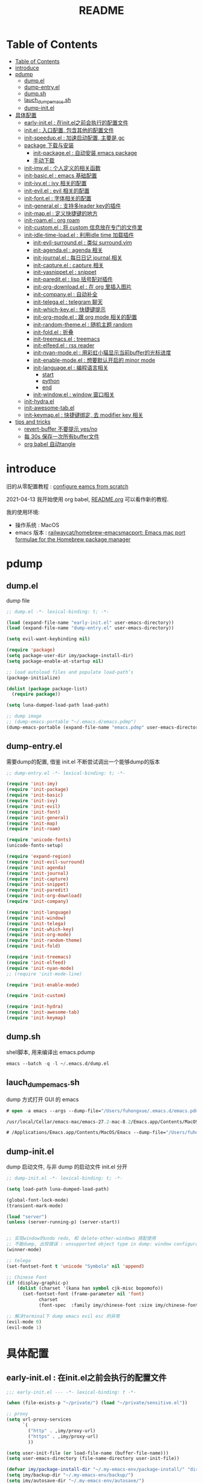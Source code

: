 #+title: README

* Table of Contents
:PROPERTIES:
:TOC:      :include all :depth 5
:END:
:CONTENTS:
- [[#table-of-contents][Table of Contents]]
- [[#introduce][introduce]]
- [[#pdump][pdump]]
  - [[#dumpel][dump.el]]
  - [[#dump-entryel][dump-entry.el]]
  - [[#dumpsh][dump.sh]]
  - [[#lauch_dump_emacssh][lauch_dump_emacs.sh]]
  - [[#dump-initel][dump-init.el]]
- [[#具体配置][具体配置]]
  - [[#early-initel--在initel之前会执行的配置文件][early-init.el : 在init.el之前会执行的配置文件]]
  - [[#initel--入口配置-包含其他的配置文件][init.el : 入口配置, 包含其他的配置文件]]
  - [[#init-speedupel--加速启动配置-主要是-gc][init-speedup.el : 加速启动配置, 主要是 gc]]
  - [[#package-下载与安装][package 下载与安装]]
    - [[#init-packageel--自动安装-emacs-package][init-package.el : 自动安装 emacs package]]
    - [[#手动下载][手动下载]]
  - [[#init-imyel--个人定义的相关函数][init-imy.el : 个人定义的相关函数]]
  - [[#init-basicel--emacs-基础配置][init-basic.el : emacs 基础配置]]
  - [[#init-ivyel--ivy-相关的配置][init-ivy.el : ivy 相关的配置]]
  - [[#init-evilel--evil-相关的配置][init-evil.el : evil 相关的配置]]
  - [[#init-fontel--字体相关的配置][init-font.el : 字体相关的配置]]
  - [[#init-generalel--支持多leader-key的插件][init-general.el : 支持多leader key的插件]]
  - [[#init-mapel--定义快捷键的地方][init-map.el : 定义快捷键的地方]]
  - [[#init-roamel--org-roam][init-roam.el : org roam]]
  - [[#init-customel--将-custom-信息放在专门的文件里][init-custom.el : 将 custom 信息放在专门的文件里]]
  - [[#init-idle-time-loadel--利用idle-time-加载插件][init-idle-time-load.el : 利用idle time 加载插件]]
    - [[#init-evil-surroundel--类似-surroundvim][init-evil-surround.el : 类似 surround.vim]]
    - [[#init-agendael--agenda-相关][init-agenda.el : agenda 相关]]
    - [[#init-journalel--每日日记-journal-相关][init-journal.el : 每日日记 journal 相关]]
    - [[#init-captureel--capture-相关][init-capture.el : capture 相关]]
    - [[#init-yasnippetel--snippet][init-yasnippet.el : snippet]]
    - [[#init-pareditel--lisp-括号配对插件][init-paredit.el : lisp 括号配对插件]]
    - [[#init-org-downloadel--在-org-里插入图片][init-org-download.el : 在 org 里插入图片]]
    - [[#init-companyel--自动补全][init-company.el : 自动补全]]
    - [[#init-telegael--telegram-聊天][init-telega.el : telegram 聊天]]
    - [[#init-which-keyel--快捷键提示][init-which-key.el : 快捷键提示]]
    - [[#init-org-modeel--跟-org-mode-相关的配置][init-org-mode.el : 跟 org mode 相关的配置]]
    - [[#init-random-themeel--随机主题-random][init-random-theme.el : 随机主题 random]]
    - [[#init-foldel--折叠][init-fold.el : 折叠]]
    - [[#init-treemacsel--treemacs][init-treemacs.el : treemacs]]
    - [[#init-elfeedel--rss-reader][init-elfeed.el : rss reader]]
    - [[#init-nyan-modeel--用彩虹小猫显示当前buffer的光标进度][init-nyan-mode.el : 用彩虹小猫显示当前buffer的光标进度]]
    - [[#init-enable-modeel--想要默认开启的-minor-mode][init-enable-mode.el : 想要默认开启的 minor mode]]
    - [[#init-languageel--编程语言相关][init-language.el : 编程语言相关]]
      - [[#start][start]]
      - [[#python][python]]
      - [[#end][end]]
    - [[#init-windowel--window-窗口相关][init-window.el : window 窗口相关]]
  - [[#init-hydrael][init-hydra.el]]
  - [[#init-awesome-tabel][init-awesome-tab.el]]
  - [[#init-keymapel--快捷键绑定-去-modifier-key-相关][init-keymap.el : 快捷键绑定, 去 modifier key 相关]]
- [[#tips-and-tricks][tips and tricks]]
  - [[#revert-buffer-不要提示-yesno][revert-buffer 不要提示 yes/no]]
  - [[#每-30s-保存一次所有buffer文件][每 30s 保存一次所有buffer文件]]
  - [[#org-babel-自动tangle][org babel 自动tangle]]
:END:
* introduce
旧的从零配置教程 :  [[file:configure-emacs-from-scratch.org][configure eamcs from scratch]]

2021-04-13 我开始使用 org babel, [[file:README.org][README.org]] 可以看作新的教程.

我的使用环境:
- 操作系统 : MacOS
- emacs 版本 : [[https://github.com/railwaycat/homebrew-emacsmacport][railwaycat/homebrew-emacsmacport: Emacs mac port formulae for the Homebrew package manager]] 

* pdump
** dump.el
dump file

#+begin_src emacs-lisp :tangle ./dump.el
;; dump.el -*- lexical-binding: t; -*-

(load (expand-file-name "early-init.el" user-emacs-directory))
(load (expand-file-name "dump-entry.el" user-emacs-directory))

(setq evil-want-keybinding nil) 

(require 'package)
(setq package-user-dir imy/package-install-dir)
(setq package-enable-at-startup nil)

;; load autoload files and populate load-path’s
(package-initialize)

(dolist (package package-list)
  (require package))

(setq luna-dumped-load-path load-path)

;; dump image
;; (dump-emacs-portable "~/.emacs.d/emacs.pdmp")
(dump-emacs-portable (expand-file-name "emacs.pdmp" user-emacs-directory))
#+end_src
** dump-entry.el

需要dump的配置, 借鉴 init.el 不断尝试调出一个能够dump的版本

#+begin_src emacs-lisp :tangle ./dump-entry.el
;; dump-entry.el -*- lexical-binding: t; -*-

(require 'init-imy)
(require 'init-package)
(require 'init-basic)
(require 'init-ivy)
(require 'init-evil)
(require 'init-font)
(require 'init-general) 
(require 'init-map)
(require 'init-roam)

(require 'unicode-fonts)
(unicode-fonts-setup)

(require 'expand-region)
(require 'init-evil-surround)
(require 'init-agenda)
(require 'init-journal)			      
(require 'init-capture)
(require 'init-snippet)
(require 'init-paredit)
(require 'init-org-download)
(require 'init-company)

(require 'init-language)
(require 'init-window)
(require 'init-telega)
(require 'init-which-key)
(require 'init-org-mode)
(require 'init-random-theme)
(require 'init-fold)

(require 'init-treemacs)
(require 'init-elfeed)
(require 'init-nyan-mode)
;; (require 'init-mode-line)

(require 'init-enable-mode)

(require 'init-custom)

(require 'init-hydra)
(require 'init-awesome-tab)
(require 'init-keymap)
#+end_src
** dump.sh

shell脚本, 用来编译出 emacs.pdump

#+begin_src emacs-lisp :tangle ./dump.sh
emacs --batch -q -l ~/.emacs.d/dump.el 
#+end_src

** lauch_dump_emacs.sh

dump 方式打开 GUI 的 emacs

#+begin_src emacs-lisp :tangle ./lauch_dump_emacs.sh
# open -a emacs --args --dump-file="/Users/fuhongxue/.emacs.d/emacs.pdmp" -l "~/.emacs.d/dump-init.el"

/usr/local/Cellar/emacs-mac/emacs-27.2-mac-8.2/Emacs.app/Contents/MacOS/Emacs --dump-file="/Users/fuhongxue/.emacs.d/emacs.pdmp" -l "~/.emacs.d/dump-init.el"

# /Applications/Emacs.app/Contents/MacOS/Emacs --dump-file="/Users/fuhongxue/.emacs.d/emacs-mac.pdmp" -l "~/.emacs.d/dump-init.el"
#+end_src

** dump-init.el

dump 启动文件, 与非 dump 的启动文件 init.el 分开

#+begin_src emacs-lisp :tangle ./dump-init.el
;; dump-init.el -*- lexical-binding: t; -*-

(setq load-path luna-dumped-load-path)

(global-font-lock-mode)
(transient-mark-mode)

(load "server")
(unless (server-running-p) (server-start))


;; 实现window的undo redo, 和 delete-other-windows 搭配使用
;; 不能dump, 出现错误 : unsupported object type in dump: window configuration
(winner-mode)

;; telega 
(set-fontset-font t 'unicode "Symbola" nil 'append)

;; Chinese Font
(if (display-graphic-p)
    (dolist (charset '(kana han symbol cjk-misc bopomofo))
      (set-fontset-font (frame-parameter nil 'font)
			charset
			(font-spec  :family imy/chinese-font :size imy/chinese-font-size))))

;; 解决terminal下 dump emacs evil esc 的异常 
(evil-mode 0)
(evil-mode 1)
#+end_src

* 具体配置
** early-init.el : 在init.el之前会执行的配置文件

#+begin_src emacs-lisp :tangle ./early-init.el
;;; early-init.el --- -*- lexical-binding: t -*-

(when (file-exists-p "~/private/") (load "~/private/sensitive.el")) 

;; proxy
(setq url-proxy-services
      `(
        ("http" . ,imy/proxy-url)
        ("https" . ,imy/proxy-url)
        ))

(setq user-init-file (or load-file-name (buffer-file-name)))
(setq user-emacs-directory (file-name-directory user-init-file))

(defvar imy/package-install-dir "~/.my-emacs-env/package-install/" "directory for package install")
(setq imy/backup-dir "~/.my-emacs-env/backup/")
(setq imy/autosave-dir "~/.my-emacs-env/autosave/")
(setq imy/package-manual-dir "~/.my-emacs-env/package-manual/")

(setq imy/lisp-dir (expand-file-name "lisp/" user-emacs-directory))
(add-to-list 'load-path imy/lisp-dir)

;; (setq package-enable-at-startup nil)

(setq site-run-file nil)

;;(menu-bar-mode -1)
(unless (and (display-graphic-p) (eq system-type 'darwin))
  (push '(menu-bar-lines . 0) default-frame-alist))
(push '(tool-bar-lines . 0) default-frame-alist)
(push '(vertical-scroll-bars) default-frame-alist)

(require 'init-speedup)

;; 去掉一些提示
(setq load-prefer-newer t)
(setq byte-compile-warnings '(cl-functions))


(provide 'early-init)
#+end_src

** init.el : 入口配置, 包含其他的配置文件
#+begin_src emacs-lisp :tangle ./init.el
;; init.el -*- lexical-binding: t; -*-

(require 'init-package)
(require 'init-imy)
(require 'init-basic)
(require 'init-ivy)
(require 'init-evil)
(require 'init-font)
(require 'init-general) 
(require 'init-map)
(require 'init-roam)
(require 'init-idle-time-load)
(require 'init-custom)

(require 'init-hydra)
(require 'init-awesome-tab)
(require 'init-keymap)

;; (setq garbage-collection-messages t)
;; (setq gcmh-verbose t)

#+end_src
** init-speedup.el : 加速启动配置, 主要是 gc

#+begin_src emacs-lisp :tangle ./lisp/init-speedup.el
;; init-speedup.el -*- lexical-binding: t; -*-


(defvar better-gc-cons-threshold (* 16 1024 1024) ; 16mb
  "The default value to use for `gc-cons-threshold'.
If you experience freezing, decrease this. If you experience stuttering, increase this.")

(setq gc-cons-threshold most-positive-fixnum
      gc-cons-percentage 0.6)

(defvar startup/file-name-handler-alist file-name-handler-alist)
(setq file-name-handler-alist nil)

(defun startup/revert-file-name-handler-alist ()
  (setq file-name-handler-alist startup/file-name-handler-alist))

(defun startup/reset-gc ()
  (setq gc-cons-threshold better-gc-cons-threshold
	gc-cons-percentage 0.1))

(add-hook 'emacs-startup-hook 'startup/revert-file-name-handler-alist)
(add-hook 'emacs-startup-hook 'startup/reset-gc)

(defun gc-minibuffer-setup-hook ()
  (setq gc-cons-threshold (* better-gc-cons-threshold 2)))

(defun gc-minibuffer-exit-hook ()
  (garbage-collect)
  (setq gc-cons-threshold better-gc-cons-threshold))

(add-hook 'minibuffer-setup-hook #'gc-minibuffer-setup-hook)
(add-hook 'minibuffer-exit-hook #'gc-minibuffer-exit-hook)

(add-hook 'emacs-startup-hook
          (lambda ()
            (if (boundp 'after-focus-change-function)
                (add-function :after after-focus-change-function
                              (lambda ()
                                (unless (frame-focus-state)
                                  (garbage-collect))))
(add-hook 'after-focus-change-function 'garbage-collect))))



(add-hook 'emacs-startup-hook
          (lambda ()
            (message "Emacs ready in %s with %d garbage collections."
                     (format "%.2f seconds"
                             (float-time
                              (time-subtract after-init-time before-init-time)))
                     gcs-done)))


(provide 'init-speedup)

#+end_src
** package 下载与安装

我没有使用其他包管理工具, 只使用 内置的 package 包, 如果从 package archives 的仓库源上下载不到, 我会通过手动下载(通常在 Github 上).

*** init-package.el : 自动安装 emacs package 

#+begin_src emacs-lisp :tangle ./lisp/init-package.el
;; init-package.el -*- lexical-binding: t; -*-

(require 'package)
(setq package-user-dir imy/package-install-dir)
(setq package-enable-at-startup nil)
(setq package-archives '(("gnu" . "http://elpa.emacs-china.org/gnu/")
			 ("melpa" . "https://melpa.org/packages/")
			 ("melpa-stable" . "https://stable.melpa.org/packages/")
			 ("elpy" .  "http://jorgenschaefer.github.io/packages/")))

(package-initialize)

(setq package-list '(
		     command-log-mode  company writeroom-mode general visual-fill-column rainbow-identifiers yasnippet undo-fu org-bullets evil-nerd-commenter evil evil-collection magit projectile ivy org-roam org-roam-server grab-mac-link link-hint ripgrep counsel-projectile ivy-rich winum amx org-download rainbow-delimiters paredit which-key gcmh org-make-toc lsp-mode evil-surround ace-pinyin pinyinlib typescript-mode lsp-ui expand-region mood-line minions posframe rime org-journal unicode-fonts treemacs treemacs-evil treemacs-projectile ox-hugo elfeed elfeed-org org-super-agenda god-mode evil-god-state key-chord  windresize keycast

				       ;; kaolin-themes
				       doom-themes
				      
;; afternoon-theme  ample-theme leuven-theme plan9-theme twilight-bright-theme moe-theme flatui-theme  flucui-themes espresso-theme soft-stone-theme minimal-theme  darktooth-theme apropospriate-theme tao-theme   hc-zenburn-theme jazz-theme naquadah-theme  darkburn-theme  soothe-theme clues-theme  spacegray-theme planet-theme  seti-theme badwolf-theme darkmine-theme     gruber-darker-theme subatomic-theme  nimbus-theme  green-is-the-new-black-theme organic-green-theme green-phosphor-theme 
				      
				      ))

(unless package-archive-contents
  (package-refresh-contents))

(dolist (package package-list)
  (unless (package-installed-p package)
    (package-install package)))

(provide 'init-package)

#+end_src

*** 手动下载

手动下载安装的一般步骤(以 nyan-mode 为例子):
1. 从 github 下载相关插件源码
2. 在 emacs 通过 load-path 倒入相关路径, 然后使用 package
   
    #+begin_src elisp
    (add-to-list 'load-path (concat imy/package-manual-dir "nyan-mode"))
    (require 'nyan-mode)
    #+end_src

** init-imy.el : 个人定义的相关函数

#+begin_src emacs-lisp :tangle ./lisp/init-imy.el
;; init-imy.el -*- lexical-binding: t; -*-

;; 快速打开配置文件
(defun open-init-file() (interactive) (find-file (concat user-emacs-directory "init.el")))
;; (defun open-init-map-file() (interactive) (find-file (concat imy/lisp-dir  "init-no-dump.el")))
(global-set-key (kbd "<f5>") 'open-init-file)


(defun create-scratch-buffer nil
  "create a new scratch buffer to work in. (could be *scratch* - *scratchX*)"
  (interactive)
  (let ((n 0)
	bufname)
    (while (progn
	     (setq bufname (concat "*scratch"
				   (if (= n 0) "" (int-to-string n))
				   "*"))
	     (setq n (1+ n))
	     (get-buffer bufname)))
    (switch-to-buffer (get-buffer-create bufname))
    (if (= n 1) (lisp-interaction-mode)) ; 1, because n was incremented
    ))

(defun imy/reveal-in-finder ()
  (interactive)
  (shell-command (concat "open -R " buffer-file-name)))

(defun imy/create-1/3-scratch-buffer nil
  "Opens up a new shell in the directory associated with the
current buffer's file. The eshell is renamed to match that
directory to make multiple eshell windows easier."
  (interactive)
  (let* ((parent (if (buffer-file-name)
                     (file-name-directory (buffer-file-name))
                   default-directory))
         (height (/ (window-total-height) 3))
         (name   (car (last (split-string parent "/" t)))))
    (split-window-vertically (- height))
    (other-window 1)
    (create-scratch-buffer))
)


(defun imy/open-vterm nil
  "Opens up a new shell in the directory associated with the
current buffer's file. The eshell is renamed to match that
directory to make multiple eshell windows easier."
  (interactive)
  (let* ((parent (if (buffer-file-name)
                     (file-name-directory (buffer-file-name))
                   default-directory))
         (height (/ (window-total-height) 2))
         (name   (car (last (split-string parent "/" t)))))
    (split-window-vertically (- height))
    (other-window 1)
    (vterm))
)

(defun imy/eshell-here ()
  "Opens up a new shell in the directory associated with the
current buffer's file. The eshell is renamed to match that
directory to make multiple eshell windows easier."
  (interactive)
  (let* ((parent (if (buffer-file-name)
                     (file-name-directory (buffer-file-name))
                   default-directory))
         (height (/ (window-total-height) 3))
         (name   (car (last (split-string parent "/" t)))))
    (split-window-vertically (- height))
    (other-window 1)
    (eshell "new")
    (rename-buffer (concat "*eshell: " name "*"))

    ;;(insert (concat "ls"))
    (eshell-send-input)))

(defun imy/eshell-close ()
  "Closes the winexitdow created by the function 'eshell-here'"
  (interactive)
  (evil-insert nil nil nil)
  (insert "exit")
  (eshell-send-input)
  (delete-window))

(defun imy/open-iTerm ()
  "Opens up a new shell in the directory associated with the
current buffer's file. The eshell is renamed to match that
directory to make multiple eshell windows easier."
  (interactive)
  (shell-command "open -a iTerm .")
)


(defun imy/make-frame-by-emacsclient ()
  "make frame by emacsclient -c"
  (interactive)
  (start-process-shell-command "make-frame" nil "emacsclient -c")
)

(defun imy/kill-other-buffers ()
    "Kill all other buffers."
    (interactive)
    (mapc 'kill-buffer 
          (delq (current-buffer) 
                (cl-remove-if-not 'buffer-file-name (buffer-list)))))

(defun imy/kill-all-buffers ()
  (interactive)
  (mapc 'kill-buffer (buffer-list)))


(defun imy/org-delete-link ()
    "Replace an org link by its description or if empty its address"
  (interactive)
  (if (org-in-regexp org-link-bracket-re 1)
      (save-excursion
        (let ((remove (list (match-beginning 0) (match-end 0)))
              (description
               (if (match-end 2) 
                   (org-match-string-no-properties 2)
                 (org-match-string-no-properties 1))))
          (apply 'delete-region remove)
          (insert description)))))


(defun imy/org-show-current-heading-tidily ()

  (interactive)
  "Show next entry, keeping other entries closed."
  (if (save-excursion (end-of-line) (outline-invisible-p))
      (progn (org-show-entry) (show-children))
    (outline-back-to-heading)
    (unless (and (bolp) (org-on-heading-p))
      (org-up-heading-safe)
      (hide-subtree)
      (error "Boundary reached"))
    (org-overview)
    (org-reveal t)
    (org-show-entry)
    (show-children)))

(defun imy/org-show-next-heading-tidily ()
  (interactive)
  "Show next entry, keeping other entries closed."
  (if (save-excursion (end-of-line) (outline-invisible-p))
      (progn (org-show-entry) (show-children))
    (outline-next-heading)
    (unless (and (bolp) (org-on-heading-p))
      (org-up-heading-safe)
      (hide-subtree)
      (error "Boundary reached"))
    (org-overview)
    (org-reveal t)
    (org-show-entry)
    (recenter-top-bottom)
    (show-children)
    (recenter-top-bottom)))

(defun imy/org-show-previous-heading-tidily ()
  "Show previous entry, keeping other entries closed."
  (interactive)
  (let ((pos (point)))
    (outline-previous-heading)
    (unless (and (< (point) pos) (bolp) (org-on-heading-p))
      (goto-char pos)
      (hide-subtree)
      (error "Boundary reached"))
    (org-overview)
    (org-reveal t)
    (org-show-entry)
    (recenter-top-bottom)
    (show-children)
    (recenter-top-bottom)))


(defun imy/org-foldup ()
  "Hide the entire subtree from root headline at point."
  (interactive)
  (while (ignore-errors (outline-up-heading 1)))
  (org-flag-subtree t))

(defun imy/org-shifttab (&optional arg)
  (interactive "P")
  (if (or (null (org-current-level))     ; point is before 1st heading, or
          (and (= 1 (org-current-level)) ; at level-1 heading, or
               (org-at-heading-p))
          (org-at-table-p))              ; in a table (to preserve cell movement)
      ; perform org-shifttab at root level elements and inside tables
      (org-shifttab arg)
      ; try to fold up elsewhere 
      (imy/org-foldup)))


(defun imy/delete-this-file (buffername)
  "Delete the file visited by the buffer named BUFFERNAME."
  (interactive "b")
  (let* ((buffer (get-buffer buffername))
         (filename (buffer-file-name buffer)))
    (when filename
      (delete-file filename)
      (kill-buffer-ask buffer))))

;; evil < > 
(defun imy/evil-shift-right ()
  (interactive)
  (evil-shift-right evil-visual-beginning evil-visual-end)
  (evil-normal-state)
  (evil-visual-restore))

(defun imy/evil-shift-left ()
  (interactive)
  (evil-shift-left evil-visual-beginning evil-visual-end)
  (evil-normal-state)
  (evil-visual-restore))


(defun imy/avy-goto-char-near-point (char)
  "Jump to the currently visible CHAR in the few lines near point."
  (interactive (list (read-char "char: " t)))
  (let ((avy-all-windows nil) (p1 nil) (p2 nil) (initial-point (point)) (n 2))
    (avy-with avy-goto-char
      (avy--process
       (save-excursion
     (save-restriction
       (forward-line (- n))
       (setq p1 (point))
       (goto-char initial-point)
       (forward-line (+ n 1) )
       (setq p2 (point))
       (narrow-to-region p1 p2)
       (avy--regex-candidates (regexp-quote (string char)))))
     (avy--style-fn avy-style)))))


(defun imy/single-lines-only ()
  "replace multiple blank lines with a single one"
  (interactive)
  (goto-char (point-min))
  (while (re-search-forward "\\(^\\s-*$\\)\n" nil t)
    (replace-match "\n")
    (forward-char 1)))

(defun imy/remove-newlines-in-region ()
  "Removes all newlines in the region."
  (interactive)
  (save-restriction
    (narrow-to-region (point) (mark))
    (goto-char (point-min))
    (while (search-forward "\n" nil t) (replace-match "" nil t))))


(defun imy/find-emacs-lisp-find ()
  "find emacs lisp config"
  (interactive)
  (counsel-find-file nil "~/.emacs.d/lisp/") 
  )


(defun imy/find-agenda-find ()
  "find emacs lisp config"
  (interactive)
  (counsel-find-file nil "~/pkm-roam/agenda/") 
  )


(defun imy/iterm-my-emacs-env ()
  "find emacs lisp config"
  (interactive)
  (shell-command "open -a iTerm  ~/.my-emacs-env" ))

(defun imy/prelude-copy-file-name-to-clipboard ()
  "Copy the current buffer file name to the clipboard."
  (interactive)
  (let ((filename (if (equal major-mode 'dired-mode)
                      default-directory
                    (buffer-file-name))))
    (when filename
      (kill-new filename)
      (message "Copied buffer file name '%s' to the clipboard." filename))))


(defun imy/dump-emacs ()
  "dump emacs in dump-emacs-buffer"
  (interactive)
  (start-process-shell-command "dump-emacs" "dump-emacs-buffer" "sh ~/.emacs.d/dump.sh")
)

(defun imy/ivy-dired-recent-dirs ()
  "Present a list of recently used directories and open the selected one in dired"
  (interactive)
  (let ((recent-dirs
         (delete-dups
          (mapcar (lambda (file)
                    (if (file-directory-p file) file (file-name-directory file)))
                  recentf-list))))

    (let ((dir (ivy-read "Directory: "
                         recent-dirs
                         :re-builder #'ivy--regex
                         :sort nil
                         :initial-input nil)))
      (dired dir))))


(provide 'init-imy)

#+end_src
** init-basic.el : emacs 基础配置

#+begin_src emacs-lisp :tangle ./lisp/init-basic.el
;; init-basic.el -*- lexical-binding: t; -*-

(require 'init-dired)

;; 备份文件
(setq
     backup-by-copying t ; 自动备份
   ;;   backup-directory-alist
   ;;   '(("." . backup-directory)) ; 自动备份在目录"~/.em_backup"下
     delete-old-versions t ; 自动删除旧的备份文件
     kept-new-versions 3 ; 保留最近的3个备份文件
     kept-old-versions 1 ; 保留最早的1个备份文件
     version-control t) ; 多次备份

(if (not (file-exists-p imy/backup-dir))
    (make-directory imy/backup-dir t))

(setq backup-directory-alist
      `(("." . ,imy/backup-dir)))


(if (not (file-exists-p imy/autosave-dir))
    (make-directory imy/autosave-dir t))


(setq auto-save-file-name-transforms
          `((".*" ,imy/autosave-dir t)))


;; (global-linum-mode 1)
(add-hook 'emacs-lisp-mode-hook 'show-paren-mode)
(delete-selection-mode 1)
(global-hl-line-mode 1)
(tool-bar-mode 0)
(menu-bar-mode 0)
(scroll-bar-mode 0)
(toggle-truncate-lines nil)
(display-time-mode 1)
(setq ring-bell-function 'ignore)

(setq display-time-24hr-format t)
 ;; (setq display-time-day-and-date t)
;; (setq display-time-format "%I:%M:%S")
(setq display-time-format "%I:%M")
(setq display-time-default-load-average nil)

(setq inhibit-startup-message t)
;; (setq initial-frame-alist (quote ((fullscreen . maximized))))
;; (setq default-frame-alist (quote ((fullscreen . maximized))))

(setq initial-frame-alist '(
			    (top . 0) (left . 0) (width . 160) (height . 40)
			    (tool-bar-lines . 0) 
			    (vertical-scroll-bars . nil)
			    (horizontal-scroll-bars . nil)
			    (internal-border-width . 0)
			    ))

(setq default-frame-alist '(
			    (top . 0) (left . 0) (width . 160) (height . 40)
                            (tool-bar-lines . 0) 
			    (vertical-scroll-bars . nil)
			    (horizontal-scroll-bars . nil)
			    (internal-border-width . 0)
			    )
      )



(setq org-link-frame-setup '((file . find-file))) ;; 同一个窗口下打开org文件, 默认是在另一个窗口打

;; yes-or-no
(defun yes-or-no-p->-y-or-n-p (orig-fun &rest r)
  (cl-letf (((symbol-function 'yes-or-no-p) #'y-or-n-p))
    (apply orig-fun r)))

(advice-add 'kill-buffer :around #'yes-or-no-p->-y-or-n-p)

(setq use-short-answers t)
(define-key y-or-n-p-map [return] 'act)

(add-hook 'org-mode-hook 'org-indent-mode)
(setq org-return-follows-link t)

(setq writeroom-width 100)

(setq org-preview-latex-image-directory "~/.my-emacs-env/ltximg/")
(setq org-preview-latex-default-process 'dvisvgm)

;; early-init Compatibility with Emacs 26
(cond ((version< emacs-version "26.1")
       (warn "M-EMACS requires Emacs 26.1 and above!"))
      ((let* ((early-init-f (expand-file-name "early-init.el" user-emacs-directory))
              (early-init-do-not-edit-d (expand-file-name "early-init-do-not-edit/" user-emacs-directory))
              (early-init-do-not-edit-f (expand-file-name "early-init.el" early-init-do-not-edit-d)))
         (and (version< emacs-version "27")
              (or (not (file-exists-p early-init-do-not-edit-f))
                  (file-newer-than-file-p early-init-f early-init-do-not-edit-f)))
         (make-directory early-init-do-not-edit-d t)
         (copy-file early-init-f early-init-do-not-edit-f t t t t)
         (add-to-list 'load-path early-init-do-not-edit-d)
         (require 'early-init))))



(provide 'init-basic)

#+end_src
** init-ivy.el : ivy 相关的配置

#+begin_src emacs-lisp :tangle ./lisp/init-ivy.el
;; init-ivy.el -*- lexical-binding: t; -*-

(ivy-mode 1)
;;(setq ivy-use-virtual-buffers t) ;; 是否要将 bookmark 和 recentf 加入 ivy-swich-buffer.
(setq enable-recursive-minibuffers t)

;; delete M-x ^
;;(setq ivy-initial-inputs-alist nil)
(with-eval-after-load 'counsel
  (setq ivy-initial-inputs-alist nil))

;; (define-key ivy-minibuffer-map [escape] 'minibuffer-keyboard-quit)
;;(define-key ivy-minibuffer-map (kbd "<ESC>") 'minibuffer-keyboard-quit)
;;(define-key swiper-map (kbd "<ESC>") 'minibuffer-keyboard-quit)

;; 使用rg 替代 grep, 使用counsel-grep-or-swiper的时候
(setq counsel-grep-base-command
 "rg -i -M 120 --no-heading --line-number --color never '%s' %s")

 ;; ivy
(setq ivy-re-builders-alist
 '((counsel-rg . ivy--regex-plus)
  (swiper . ivy--regex-plus)
  (swiper-isearch . ivy--regex-plus)
  (t . ivy--regex-ignore-order))) ;; 忽略单词顺序

(setq counsel-find-file-ignore-regexp
        (concat
         ;; filename begins with #
         "\\(?:\\`[#.]\\)"
         ;; filename ends with # or ~
         "\\|\\(?:\\`.+?[#~]\\'\\)"
         "\\|\\.elc\\'"
         "\\|\\.pyc\\'"
         "\\|\\.meta\\'"
         ))


(custom-set-faces
 '(ivy-current-match
   ((((class color) (background light))
     :background "red" :foreground "white")
    (((class color) (background dark))
     :background "blue" :foreground "black"))))

;; 创建文件到时候能向上选择
(setq ivy-use-selectable-prompt t)



(provide 'init-ivy)

#+end_src
** init-evil.el : evil 相关的配置

#+begin_src emacs-lisp :tangle ./lisp/init-evil.el
;;; init-evil.el -*- lexical-binding: t; -*-

(setq evil-want-integration t) ;; This is optional since it's already set to t by default.
(setq evil-want-keybinding nil)

(require 'evil)
(evil-mode 1)


(when (require 'evil-collection nil t)
   (evil-collection-init))

;; (require 'evil-collection)
;; (evil-collection-init)


(require 'magit)
(evil-collection-magit-setup)

(setq-default evil-kill-on-visual-paste nil)

(provide 'init-evil)
#+end_src
** init-font.el : 字体相关的配置

#+begin_src emacs-lisp :tangle ./lisp/init-font.el

;; init-font.el -*- lexical-binding: t; -*-

;; midnight blue | dim gray | sea green | cornflower blue | gold
;; (set-face-background 'hl-line "cornflower blue")

;; (set-face-attribute 'region nil
;;                     :box '(:line-width -1 
;;                            ;; :color "gtk_selection_bg_color"
;;                            :color "gray14"
;;                            :style nil))


(setq imy/english-font "Fira Code")
(setq imy/chinese-font "PingFang SC")
;; (setq imy/english-font "Sarasa Mono SC Nerd")
;; (setq imy/chinese-font "Sarasa Mono SC Nerd")
(setq imy/english-font-height (* 15 10))
(setq imy/chinese-font-size 15)


;; Setting English Font  - Fira Code | Inconsolata | Monoid  + Unifont | Sarasa Mono SC Nerd |  PinFang SC | Source Code Pro | Monaco | menlo
(set-face-attribute 'default nil :height imy/english-font-height :weight 'regular :family imy/english-font)

;; Chinese Font 配制中文字体 PingFang SC | Songti SC
(if (display-graphic-p)
    (dolist (charset '(kana han symbol cjk-misc bopomofo))
      (set-fontset-font (frame-parameter nil 'font)
			charset
			(font-spec  :family imy/chinese-font :size imy/chinese-font-size))))

(provide 'init-font)
#+end_src
** init-general.el : 支持多leader key的插件

将插件包含进来, 真正定义快捷键文件上 init-map.el

#+begin_src emacs-lisp :tangle ./lisp/init-general.el

;;; init-general.el  -*- lexical-binding: t; -*-

(require 'general)

(provide 'init-general)
#+end_src
** init-map.el : 定义快捷键的地方

#+begin_src emacs-lisp :tangle ./lisp/init-map.el

;; init-map.el -*- lexical-binding: t; -*-

(with-eval-after-load 'evil-maps
  (define-key evil-motion-state-map (kbd "RET") nil)
  (define-key evil-normal-state-map (kbd "RET") nil)
  (define-key evil-motion-state-map  (kbd "C-v") nil) ;; evil-visual-block
  (define-key evil-motion-state-map  (kbd "SPC") nil) ;; evil-visual-block
  (define-key evil-motion-state-map  (kbd ";") nil)   ;;'evil-repeat-find-char)
  (define-key evil-motion-state-map  (kbd "C-e") nil)
  (define-key evil-motion-state-map  (kbd "TAB") nil)
  (define-key evil-normal-state-map  (kbd "s") nil)   ;; evil-substitute
  )

(define-key global-map  (kbd "s-?") 'writeroom-toggle-mode-line)   

(evil-define-key 'treemacs treemacs-mode-map (kbd "SPC")  nil)
(evil-define-key 'visual global-map (kbd ">") 'imy/evil-shift-right)
(evil-define-key 'visual global-map (kbd "<") 'imy/evil-shift-left)

(general-define-key "C-; C-d" 'ivy-immediate-done)

(general-create-definer spc-leader-def :prefix "SPC")
(general-create-definer roam-leader-def :prefix ";")
(general-create-definer s-leader-def :prefix "s")
(general-create-definer g-leader-def :prefix "g")
(spc-leader-def 'normal 'override "SPC" 'counsel-M-x)
(spc-leader-def 'normal 'override "`" 'repeat)
(general-define-key "M-x" 'counsel-M-x)
(general-define-key "s-f" 'swiper-isearch)


(with-eval-after-load 'counsel
  (define-key counsel-find-file-map  (kbd "TAB") #'ivy-alt-done))

(general-define-key "C-x C-f" 'counsel-find-file) 

(spc-leader-def 'normal 'override "." 'counsel-find-file)
(spc-leader-def 'normal 'override "'" 'ivy-resume)
(spc-leader-def  'normal ";" 'evil-repeat-find-char) 

;; general
(general-def 'insert  "C-v" 'org-yank) 
(general-def  'normal "C-v" 'org-yank) 
(general-define-key "s-c" 'evil-yank)
(general-define-key "s-v" 'org-yank)
(general-define-key "s-w" 'kill-current-buffer)

;; yas
(general-def 'insert  "C-'" 'yas-expand) 
(general-def  'normal "C-'" 'yas-expand) 

;;telega
(general-define-key "C-M-s-)" 'telega) 

;; macos
 (setq mac-option-key-is-meta t
       x-select-enable-clipboard 't
       ;; mac-command-key-is-meta nil
       mac-command-modifier 'super
       mac-option-modifier 'meta)

;; help
 (spc-leader-def 'normal 'override "h t" 'counsel-load-theme)
 (spc-leader-def 'normal 'override "h v" 'counsel-describe-variable)
 (spc-leader-def 'normal 'override "h k" 'describe-key)
 (spc-leader-def 'normal 'override "h f" 'counsel-describe-function)
 
 ;; buffer

(spc-leader-def 'normal 'override "x" 'imy/create-1/3-scratch-buffer)
(spc-leader-def 'normal 'override "b b" 'counsel-switch-buffer)
(spc-leader-def 'normal 'override "b s" 'save-buffer)
(spc-leader-def 'normal 'override "b S" 'evil-write-all)
(spc-leader-def 'normal 'override "b k" 'kill-current-buffer)
(spc-leader-def 'normal 'override "b d" 'kill-current-buffer)
(spc-leader-def 'normal 'override "b p" 'previous-buffer)
(spc-leader-def 'normal 'override "b n" 'next-buffer)
(spc-leader-def 'normal 'override "b i" 'ibuffer)
 
 ;; window
 (spc-leader-def 'normal 'override "w w" 'other-window)
 (spc-leader-def 'normal 'override "w d" 'delete-window)
 (spc-leader-def 'normal 'override "w m" 'delete-other-windows)
 (spc-leader-def 'normal 'override "w D" 'delete-other-windows)
 (spc-leader-def 'normal 'override "w b" '(lambda () (interactive) (split-window-vertically) (other-window 1)))
 (spc-leader-def 'normal 'override "w r" '(lambda () (interactive) (split-window-horizontally) (other-window 1)))
 (spc-leader-def 'normal 'override "w <" 'scroll-left)
 (spc-leader-def 'normal 'override "w >" 'scroll-right)
 (spc-leader-def 'normal 'override "w }" 'enlarge-window-horizontally)
 (spc-leader-def 'normal 'override "w {" 'shrink-window-horizontally)
 (spc-leader-def 'normal 'override "w H" 'evil-window-move-far-left)
 (spc-leader-def 'normal 'override "w L" 'evil-window-move-far-right)
 (spc-leader-def 'normal 'override "w J" 'evil-window-move-very-bottom)
 (spc-leader-def 'normal 'override "w K" 'evil-window-move-very-top)
 (spc-leader-def 'normal 'override "w h" 'evil-window-left)
 (spc-leader-def 'normal 'override "w l" 'evil-window-right)
 (spc-leader-def 'normal 'override "w j" 'evil-window-down)
 (spc-leader-def 'normal 'override "w k" 'evil-window-up)
 (spc-leader-def 'normal 'override "w a" 'winner-undo)
 (spc-leader-def 'normal 'override "w f" 'winner-redo)

(spc-leader-def 'normal 'override "1" 'winum-select-window-1)
(spc-leader-def 'normal 'override "2" 'winum-select-window-2)
(spc-leader-def 'normal 'override "3" 'winum-select-window-3)
(spc-leader-def 'normal 'override "4" 'winum-select-window-4)
(spc-leader-def 'normal 'override "5" 'winum-select-window-5)
(spc-leader-def 'normal 'override "6" 'winum-select-window-6)
(spc-leader-def 'normal 'override "7" 'winum-select-window-7)
(spc-leader-def 'normal 'override "8" 'winum-select-window-8)

(general-define-key "M-x" 'counsel-M-x)
(general-define-key  "s-1" 'winum-select-window-1)
(general-define-key  "s-2" 'winum-select-window-2)
(general-define-key  "s-3" 'winum-select-window-3)
(general-define-key  "s-4" 'winum-select-window-4)
(general-define-key  "s-5" 'winum-select-window-5)

 ;; file frame
(spc-leader-def 'normal 'override "f r" 'counsel-recentf)
;; (spc-leader-def 'normal 'override "f n" 'imy/make-frame-by-emacsclient)
(spc-leader-def 'normal 'override "f n" 'make-frame)
(spc-leader-def 'normal 'override "f d" 'delete-frame)
(spc-leader-def 'normal 'override "f D" 'delete-other-frame)
(spc-leader-def 'normal 'override "f m" 'toggle-frame-maximized)

 ;; search
 (spc-leader-def 'normal 'override "s s" 'swiper-isearch)
 (spc-leader-def 'normal 'override "s i" 'counsel-imenu)
 (spc-leader-def 'normal 'override "s r" 'counsel-recentf)
(spc-leader-def 'normal 'override "s R" 'imy/ivy-dired-recent-dirs)
 (spc-leader-def 'normal 'override "s f" 'counsel-projectile-find-file)
 (spc-leader-def 'normal 'override "s D" 'projectile-find-dir)
 (spc-leader-def 'normal 'override "s p" 'counsel-projectile-rg)
 (general-define-key "s-F" 'counsel-projectile-rg)
 (spc-leader-def 'normal 'override "s d" 'counsel-rg)
 (spc-leader-def 'normal 'override "s l" 'imy/find-emacs-lisp-find)
 (spc-leader-def 'normal 'override "s a" 'imy/find-agenda-find)
 
 ;; roam
 
 (roam-leader-def 'normal 'override  ";" 'org-roam-find-file)
 (roam-leader-def 'normal 'override  "f" 'evil-repeat-find-char)
 (roam-leader-def 'normal 'override  "l" 'org-roam)
 (roam-leader-def 'normal 'override  "t" 'org-roam-tag-add)
 (roam-leader-def 'normal 'override  "b" 'org-roam-switch-to-buffer)
 (roam-leader-def 'normal 'override  "c" 'org-roam-capture)
 (roam-leader-def 'normal 'override  "a" 'org-roam-alias-add)
 (roam-leader-def 'normal 'override  "g" 'org-roam-graph)
 (roam-leader-def 'normal 'override  "i" 'org-roam-insert)
 (roam-leader-def 'normal 'override  "I" 'org-roam-insert-immediate)
 
 ;; evil
 (general-define-key "C-e" 'move-end-of-line)

 (define-key evil-motion-state-map "L" 'evil-end-of-line)
 (define-key evil-motion-state-map "H" 'evil-first-non-blank)
 (setq evil-motion-state-cursor 'box)  ; █
 (setq evil-visual-state-cursor 'box)  ; █
 (setq evil-normal-state-cursor 'box)  ; █
 (setq evil-insert-state-cursor 'bar)  ; ⎸
 (setq evil-emacs-state-cursor  'hbar) ; _ 
 
 
 ;; org
(spc-leader-def 'normal 'override "RET" 'counsel-bookmark)

(general-def org-mode-map "M-j" 'org-metadown)
(general-def org-mode-map "M-k" 'org-metaup)
(general-def org-mode-map "M-l" 'org-metaright)
(general-def org-mode-map "M-h" 'org-metaleft) 

 ;; toogle
;; magit
(spc-leader-def 'normal 'override "t G" 'magit-status)

(spc-leader-def 'normal 'override "t t" 'treemacs)
(spc-leader-def 'normal 'override "t h" 'link-hint-open-link)
(spc-leader-def 'normal 'override "t a" 'org-agenda)
(spc-leader-def 'normal 'override "t z" 'writeroom-mode)
(spc-leader-def 'normal 'override "t l" 'org-toggle-link-display)
(spc-leader-def 'normal 'override "t y" 'org-yank)
(spc-leader-def 'normal 'override "t g" 'grab-mac-link-dwim)
(spc-leader-def 'normal 'override "t c" 'org-capture)
(spc-leader-def 'normal 'override "t f" 'elfeed)
(general-def  "C-; C-g" 'grab-mac-link-dwim) 
(general-def  "C-; C-t" 'rand-theme) 

(spc-leader-def 'normal 'override "t e" 'eval-region)
(spc-leader-def 'normal 'override "t E" 'eval-buffer)
(spc-leader-def 'normal 'override "t p" 'imy/org-download-paste-clipboard)
(general-def  "C-; C-i" 'imy/org-download-paste-clipboard) 

;; company
;; (global-set-key (kbd "C-m") 'company-complete)

 ;; s leader
(s-leader-def 'normal "s" 'avy-goto-char) 
(s-leader-def 'normal "L" 'avy-goto-line) 
(s-leader-def 'normal "j" 'avy-goto-line-below) 
(s-leader-def 'normal "k" 'avy-goto-line-above) 
(s-leader-def 'normal "h" 'avy-org-goto-heading-timer) 
(s-leader-def 'normal "r" 'avy-org-refile-as-child) 
(s-leader-def 'normal "f" 'swiper-thing-at-point) 
(s-leader-def 'normal ";" 'avy-goto-char-timer) 
(s-leader-def 'normal "n" 'imy/avy-goto-char-near-point) 

 ;; link hint
 (s-leader-def 'normal "l" 'link-hint-open-link) 
 (s-leader-def 'normal "c" 'link-hint-copy-link) 
 
 ;; evil
 (define-key evil-normal-state-map "u" 'undo-fu-only-undo)
 (define-key evil-normal-state-map "\C-r" 'undo-fu-only-redo)
 
 ;; projectile
 (projectile-mode +1)
 ;; (general-def 'normal "C-;" 'projectile-command-map) 
 (spc-leader-def 'normal "p" 'projectile-command-map) 
 
 
 ;; comment 
 (evilnc-default-hotkeys nil t)
 (g-leader-def 'normal "i" 'evilnc-comment-or-uncomment-lines)
 (g-leader-def 'normal "\\" 'evilnc-comment-operator) 

;; bookmark
(spc-leader-def 'normal 'override "m s" 'bookmark-set)
(spc-leader-def 'normal 'override "m m" 'list-bookmarks)
(spc-leader-def 'normal 'override "m j" 'bookmark-jump)
(spc-leader-def 'normal 'override "m S" 'bookmark-save)
;;(spc-leader-def 'normal 'override "," 'counsel-bookmark)

;; open org
;; (spc-leader-def 'normal 'override "o e" 'imy/eshell-here)
(spc-leader-def 'normal 'override "o v" 'imy/open-vterm)
(spc-leader-def 'normal 'override "o i" 'imy/open-iTerm)
(spc-leader-def 'normal 'override "o o" 'imy/reveal-in-finder)
(spc-leader-def 'normal 'override "o ;" 'imy/org-show-current-heading-tidily)
(spc-leader-def 'normal 'override "o k" 'imy/org-show-previous-heading-tidily)
(spc-leader-def 'normal 'override "o j" 'imy/org-show-next-heading-tidily)
(spc-leader-def 'normal 'override "o f" 'imy/org-foldup)
(spc-leader-def 'normal 'override "o F" 'org-footnote-new)
(general-def "C-; C-f" 'org-footnote-new) 
(spc-leader-def 'normal 'override "o y" 'yas-insert-snippet)

;; close code 
(spc-leader-def 'normal 'override "c e" 'imy/eshell-close)
(spc-leader-def 'normal 'override "c h" 'org-hide-block-all)
(spc-leader-def 'normal 'override "c s" 'org-show-block-all)
(spc-leader-def 'normal 'override "c c" 'org-edit-src-code)
(spc-leader-def 'normal 'override "c f" 'org-edit-src-exit)

;; zi
(general-def 'normal  "z i" 'org-toggle-inline-images) 

;;delete
(spc-leader-def 'normal 'override "d l" 'imy/org-delete-link)

;; selection
(global-set-key (kbd "C-=") 'er/expand-region)

(provide 'init-map)
#+end_src
** init-roam.el : org roam

#+begin_src emacs-lisp :tangle ./lisp/init-roam.el
;; init-roam.el -*- lexical-binding: t; -*-

(setq org-roam-buffer-width '0.25)

;; delete-other-windows 执行的时候  roam侧边栏也 delete
(setq org-roam-buffer-window-parameters nil) ;; (setq org-roam-buffer-window-parameters '((no-delete-other-windows . nil)))

;; roam find file 的时候不会自动打开 backlinks
(setq +org-roam-open-buffer-on-find-file nil)

(setq org-roam-directory "~/pkm-roam/roam0")  ;; roam 应用的文件夹
(setq org-roam-db-location "~/pkm-roam/org-roam.db")
(setq org-roam-completion-system 'ivy)

(defun start-roam-mode () (org-roam-mode t))
(add-hook 'after-init-hook 'start-roam-mode)

 (require 'org-roam-protocol)

 ;; 启动时无效, 关闭后再启动才有效

(setq org-roam-server-host "127.0.0.1"
        org-roam-server-port 1024
        org-roam-server-authenticate nil
        org-roam-server-export-inline-images t
        org-roam-server-serve-files nil
        org-roam-server-served-file-extensions '("pdf" "mp4" "ogv")
        org-roam-server-network-poll t
        org-roam-server-network-arrows nil
        org-roam-server-network-label-truncate t
        org-roam-server-network-label-truncate-length 60
        org-roam-server-network-label-wrap-length 20)


(setq org-roam-capture-ref-templates
      '(("r" "ref" plain (function org-roam-capture--get-point)
         ""
         :file-name "%<%Y%m%d%H%M%S>-${slug}"
         :head "#+title: ${title}\n#+roam_key: ${ref}\n#+ROAM_TAGS: webpage\n"
         :unnarrowed t)))


;; (setq org-roam-graph-extra-config '(
;;                                     ;; ("overlap" . "scale")
;;                                     ("rankdir" . "RL")
;;                                     ;; ("color" . "skyblue")
;;                                     ))

(provide 'init-roam)

#+end_src
** init-custom.el : 将 custom 信息放在专门的文件里

默认 emacs 会将一些 custom 信息放到 init.el 的末尾, 十分影响美观.

我将它抽出放入 custom.el
#+begin_src emacs-lisp :tangle ./lisp/init-custom.el
;; init-custom.el -*- lexical-binding: t; -*-

(setq custom-file (expand-file-name "custom.el" user-emacs-directory))
(unless (file-exists-p custom-file)
  (write-region "" nil custom-file))
(when (file-exists-p custom-file)
  (load custom-file))

(provide 'init-custom)
#+end_src
** init-idle-time-load.el : 利用idle time 加载插件

为了提高 emacs 的启动速度, 我将一些不需要马上用到配置放到 idle time 再加载.

具体加载的时机是 idle time 超过 3s 的时候.

#+begin_src emacs-lisp :tangle ./lisp/init-idle-time-load.el
;; init-idle-time-load.el -*- lexical-binding: t; -*-

(defun imy/load-after-idle-time () 

  (load "server")
  (unless (server-running-p) (server-start))

  ;; (mac-auto-operator-composition-mode)

  ;; 解决unicode字体相关的问题, 尤其在telega有些图标名字显示不出来
  (require 'unicode-fonts)
  (unicode-fonts-setup)

  ;; 通过分析语义增量选择 region 的插件
  (require 'expand-region)

  (require 'init-evil-surround)
  (require 'init-agenda)
  (require 'init-journal)			      
  (require 'init-capture)
  (require 'init-snippet)
  (require 'init-paredit)
  (require 'init-org-download)
  (require 'init-company)

  (require 'init-telega)
  (require 'init-language)
  (require 'init-window)
  (require 'init-which-key)
  (require 'init-org-mode)
  (require 'init-random-theme)
  (require 'init-fold)
  ;; (require 'init-pinyin)

  (require 'init-treemacs)
  (require 'init-elfeed)
  (require 'init-nyan-mode)
  ;; (require 'init-mode-line)
  (require 'init-enable-mode)

  ;; dump 不了, 只能放在 idle 里
  (winner-mode)

)

;; (imy/load-after-idle-time)

(setq  setup-idle-time-once
	   (run-with-idle-timer 3 t
				(lambda ()
				  (imy/load-after-idle-time)
				  (cancel-timer setup-idle-time-once)
				  )))



(provide 'init-idle-time-load)
#+end_src
*** init-evil-surround.el : 类似 surround.vim

#+begin_src emacs-lisp :tangle ./lisp/init-evil-surround.el
;; init-evil-surround.el -*- lexical-binding: t; -*-

(global-evil-surround-mode 1)

;; 自定义 ~ 的行为, 我在 ~ 前后多加了个空格
(setq-default evil-surround-pairs-alist
              (push '(?~ . (" ~" . "~ ")) evil-surround-pairs-alist))

(provide 'init-evil-surround)

#+end_src
*** init-agenda.el : agenda 相关

#+begin_src emacs-lisp :tangle ./lisp/init-agenda.el
;; init-agenda.el -*- lexical-binding: t; -*-

(setq org-agenda-files (list
			"~/pkm-roam/agenda/GTD.org"
			"~/pkm-roam/agenda/inbox.org"
			"~/pkm-roam/agenda/archive.org"
			))


 (setq org-todo-keywords
        '((sequence
           "☞ TODO(t)"  ; A task that needs doing & is ready to do
           "PROJ(p)"  ; An ongoing project that cannot be completed in one step
           "⚔ INPROCESS(i)"  ; A task that is in progress
           "⚑ WAITING(w)"  ; Something is holding up this task; or it is paused
           "|"
           "☟ NEXT(n)"
           ;; "✰ Important(i)"
           "✔ DONE(d)"  ; Task successfully completed
           "✘ CANCELED(c@)" ; Task was cancelled, aborted or is no longer applicable
	   ) 
          (sequence
           ;; "✍ NOTE(N)"
           ;; "FIXME(f)"
           "☕ BREAK(b)"
           ;; "❤ Love(l)"
           "REVIEW(r)"
           ))) ; Task was completed


(setq org-habit-graph-column 40) ;; agenda view 的时候宽带设定大一点

;; 如果设定了 org-agenda-files , 会在 org-agenda-files 列表里查找
(setq org-refile-targets
      '(("archive.org" :maxlevel . 1)
	("GTD.org" :maxlevel . 1)
	))

;; Save Org buffers after refiling!
(advice-add 'org-refile :after 'org-save-all-org-buffers)


;; Configure custom agenda views
(setq org-agenda-custom-commands
      '(
	;; ("d" "Dashboard"
	;;  ((agenda "" ((org-deadline-warning-days 7)))
	;;   (todo "☟ NEXT"
	;; 	((org-agenda-overriding-header "Next Tasks")))
	;;   ;; (tags-todo "agenda/⚔ INPROCESS" ((org-agenda-overriding-header "Active Projects")))
	;;   ))


	("d" "TODO"
	 ((todo "☞ TODO"
		((org-agenda-overriding-header "TODO Tasks")))))

	("i" "INPROCESS"
	 ((todo "⚔ INPROCESS"
		((org-agenda-overriding-header "Next Tasks")))))
	
	("n" "Next Tasks"
	 ((todo "☟ NEXT"
		((org-agenda-overriding-header "Next Tasks")))))

	))


(setq org-agenda-show-future-repeats 'next)
(setq org-agenda-repeating-timestamp-show-all nil)


(add-hook 'org-agenda-mode-hook (lambda ()
				  ;; (define-key org-agenda-mode-map "k" 'org-agenda-next-item)

(define-key org-agenda-mode-map "j" 'evil-next-line)
(define-key org-agenda-mode-map "k" 'evil-previous-line)

				  ))

(define-key global-map (kbd "C-c d")
  (lambda () (interactive) (org-agenda nil "d")))

(define-key global-map (kbd "C-c p")
  (lambda () (interactive) (org-agenda nil "i")))

(define-key global-map (kbd "C-c n")
  (lambda () (interactive) (org-agenda nil "n")))

(provide 'init-agenda)

#+end_src
*** init-journal.el : 每日日记 journal 相关
#+begin_src emacs-lisp :tangle ./lisp/init-journal.el

;; init-journal.el -*- lexical-binding: t; -*-

(require 'org-journal)

(setq org-journal-dir "~/pkm-roam/agenda/journal")
(setq org-journal-date-prefix "#+TITLE: ")
(setq org-journal-time-prefix "* ")
(setq org-journal-date-format "%Y-%m-%d, %A")
(setq org-journal-file-format "%Y-%m-%d.org")

(spc-leader-def 'normal 'override "j j" 'org-journal-new-entry)
(spc-leader-def 'normal 'override "j d" 'org-journal-new-date-entry)

(setq org-agenda-file-regexp "\\`\\\([^.].*\\.org\\\|[0-9]\\\{8\\\}\\\(\\.gpg\\\)?\\\)\\'")
(add-to-list 'org-agenda-files org-journal-dir)


;; capture
(defun org-journal-find-location ()
  ;; Open today's journal, but specify a non-nil prefix argument in order to
  ;; inhibit inserting the heading; org-capture will insert the heading.
  (org-journal-new-entry t)
  (unless (eq org-journal-file-type 'daily)
    (org-narrow-to-subtree))
  (goto-char (point-max)))


;; 关闭 journal 界面
(defun org-journal-save-entry-and-exit()
  "Simple convenience function.
  Saves the buffer of the current day's entry and kills the window
  Similar to org-capture like behavior"
  (interactive)
  (save-buffer)
  (kill-buffer-and-window))
(spc-leader-def 'normal 'override "j k" 'org-journal-save-entry-and-exit)

(provide 'init-journal)
#+end_src
*** init-capture.el : capture 相关

主要用来存储 elfeed , 新闻等有启发意义的信息

#+begin_src emacs-lisp :tangle ./lisp/init-capture.el

;; init-capture.el -*- lexical-binding: t; -*-

;; (setq org-capture-templates '(("j" "Journal entry" plain (function org-journal-find-location)
;;                                "** %(format-time-string org-journal-time-format)%^{Title}\n%i%?"
;;                                :jump-to-captured t :immediate-finish t)))

(setq org-capture-templates
    `(

      ("t" "Tasks / Projects")
      ("ti" "Task" entry (file+olp "~/pkm-roam/agenda/inbox.org" "Inbox")
       "* %?\n  %U\n  %a\n  %i" :empty-lines 1)
      ("ts" "Task" entry (file+olp "~/pkm-roam/agenda/inbox.org" "resource")
       "* %?\n  %U\n  %a\n  %i" :empty-lines 1)


      
      ;; ("ts" "Clocked Entry Subtask" entry (clock)
      ;;  "* TODO %?\n  %U\n  %a\n  %i" :empty-lines 1)
      ;; ("h" "Inbox" entry (file "~/pkm-roam/agenda/inbox.org")
      ;;        "* %U %^{heading} %^g\n %?\n")
    
      ;; ("w" "Task" entry (file+olp "~/pkm-roam/agenda/inbox.org" "webpage")
      ;;  "* TODO %?\n  %U\n  %a\n  %i" :empty-lines 1)
    ))

(define-key global-map (kbd "C-c i")
  (lambda () (interactive) (org-capture nil "ti")))

(define-key global-map (kbd "C-c s")
  (lambda () (interactive) (org-capture nil "ts")))

(provide 'init-capture)

#+end_src
*** init-yasnippet.el : snippet


#+begin_src emacs-lisp :tangle ./lisp/init-snippet.el
;; init-snippet.el -*- lexical-binding: t; -*-

(require 'yasnippet)

(yas-global-mode 1)

(provide 'init-snippet)
#+end_src
*** init-paredit.el : lisp 括号配对插件

#+begin_src emacs-lisp :tangle ./lisp/init-paredit.el
;; init-paredit.el -*- lexical-binding: t; -*-

(autoload 'enable-paredit-mode "paredit" "Turn on pseudo-structural editing of Lisp code." t)
(add-hook 'emacs-lisp-mode-hook       #'enable-paredit-mode)
(add-hook 'eval-expression-minibuffer-setup-hook #'enable-paredit-mode)
(add-hook 'ielm-mode-hook             #'enable-paredit-mode)
(add-hook 'lisp-mode-hook             #'enable-paredit-mode)
(add-hook 'lisp-interaction-mode-hook #'enable-paredit-mode)
(add-hook 'scheme-mode-hook           #'enable-paredit-mode)

(provide 'init-paredit)

#+end_src
*** init-org-download.el : 在 org 里插入图片

#+begin_src emacs-lisp :tangle ./lisp/init-org-download.el
;;; init-org-download.el -*- lexical-binding: t; -*-

(require 'org-download)

(defun imy/im-file-name ()
  "copy buffer's full path to kill ring"
  (interactive)
  (when buffer-file-name
    ;; (file-name-nondirectory (kill-new (file-truename buffer-file-name)))))
     ;; (file-name-nondirectory  (file-truename buffer-file-name))))
     (file-name-sans-extension (buffer-name))))

(defun imy/org-download-paste-clipboard (&optional use-default-filename)
  (interactive "P")

  (yas-expand-snippet (yas-lookup-snippet "insert org image attr width"))

  (setq org-download-image-dir (concat "images/" (imy/im-file-name)))
  (let ((file
         (if (not use-default-filename)
             (read-string (format "Filename [%s]: " org-download-screenshot-basename)
                          nil nil org-download-screenshot-basename)
           nil)))
(org-download-clipboard file)))

(with-eval-after-load "org"
  (setq org-download-method 'directory)
  (setq org-download-image-dir  "images/")
  (setq org-download-heading-lvl nil)
  (setq org-download-timestamp "%Y%m%d-%H%M%S_")
  (setq org-image-actual-width nil)
  (setq org-src-window-setup 'split-window-right)
  (setq org-download-annotate-function (lambda (_link) ""))
  )


(provide 'init-org-download)

#+end_src
*** init-company.el : 自动补全

#+begin_src emacs-lisp :tangle ./lisp/init-company.el
;; init-company.el -*- lexical-binding: t; -*-

;; (with-eval-after-load 'company

;; 优化性能
(setq company-minimum-prefix-length 1
      company-idle-delay 0.5) ;; default is 0.2

(setq company-auto-complete t)
(setq company-show-numbers t)
;; )

(provide 'init-company)

#+end_src
*** init-telega.el : telegram 聊天

#+begin_src emacs-lisp :tangle ./lisp/init-telega.el
;; init-telega.el -*- lexical-binding: t; -*-

(add-to-list 'load-path (concat imy/package-manual-dir "telega.el"))

(require 'telega)
(with-eval-after-load 'telega
  (define-key telega-msg-button-map "k" nil)
  )

(setq telega-animation-play-inline nil)

(setq telega-chat-show-avatars t)
;;(setq telega-avatar-text-compose-chars nil)

(add-hook 'telega-root-mode-hook (lambda () (writeroom-mode nil)))

(setq telega-proxies
      (list
       `(:server ,imy/telega-server-ip :port ,imy/telega-server-port :enable t
                 :type (:@type "proxyTypeHttp"
                               :username ,imy/telega-server-username :password ,imy/telega-server-password ))
       ))


(defun my-telega-chat-mode ()
  (set (make-local-variable 'company-backends)
       (append (list telega-emoji-company-backend
                   'telega-company-username
                   'telega-company-hashtag)
             (when (telega-chat-bot-p telega-chatbuf--chat)
               '(telega-company-botcmd))))
  (company-mode 1)
  (writeroom-mode 1)
  )

(add-hook 'telega-chat-mode-hook 'my-telega-chat-mode)


(set-fontset-font t 'unicode "Symbola" nil 'append)

(setq telega-symbol-unread "🄌")
;; (setq telega-symbol-reply "↫")                                        


(defun my-telega-load ()
  ;; 🄌 occupies two full chars, but (string-width "🄌") returns 1
  ;; so we install custom widths to `char-width-table'
  (telega-symbol-set-width telega-symbol-unread 2)

  ;; ... other code
  )

(add-hook 'telega-load-hook 'my-telega-load)

(provide 'init-telega)

#+end_src
*** init-which-key.el : 快捷键提示

我设置按 C-h 才显示 
#+begin_src emacs-lisp :tangle ./lisp/init-which-key.el
;; init-which-key.el -*- lexical-binding: t; -*-

(setq which-key-show-early-on-C-h t)
(setq which-key-idle-delay 10000)
(setq which-key-idle-secondary-delay 0.05)

(setq which-key-prefix-prefix "+" )

(setq which-key-add-column-padding 2)

(which-key-mode)

;; (set-face-attribute 'which-key-key-face	nil :font "Hack Nerd Font Mono 14")
;; (set-face-attribute 'which-key-separator-face nil :font "Hack Nerd Font Mono 14")
;; (set-face-attribute 'which-key-note-face nil :font "Hack Nerd Font Mono 14")
;; (set-face-attribute 'which-key-special-key-face nil :font "Hack Nerd Font Mono 14")
;; (set-face-attribute 'which-key-group-description-face nil :font "Hack Nerd Font Mono 14")
;; (set-face-attribute 'which-key-command-description-face nil :font "Hack Nerd Font Mono 14")
;; (set-face-attribute 'which-key-local-map-description-face nil :font "Hack Nerd Font Mono 14")

(setq which-key-special-keys '("SPC" "TAB" "RET" "ESC" "DEL"))

(which-key-add-key-based-replacements
  "SPC b" "buffer"
  "SPC c" "close or hide"
  "SPC m" "bookmark"
  "SPC o" "open"
  "SPC s" "search"
  "SPC t" "toggle"
  "SPC w" "window"
  "SPC f" "frame"
  "SPC h" "help"
)

(provide 'init-which-key)

#+end_src
*** init-org-mode.el : 跟 org mode 相关的配置

#+begin_src emacs-lisp :tangle ./lisp/init-org-mode.el
;; init-org-mode.el -*- lexical-binding: t; -*-

;; 截图黏贴到 org 文件里
(require 'grab-mac-link)
(setq grab-mac-link-dwim-favourite-app 'chrome)


(setq org-src-preserve-indentation nil ;; 代码永久地保存固定不缩进
      org-edit-src-content-indentation 0) ;; 如果 org-src-preserve-indentation 为nil , 代码缩进值

(require 'org-bullets)
(add-hook 'org-mode-hook (lambda () (org-bullets-mode 1))) 
(add-hook 'emacs-lisp-mode-hook
	  (lambda ()
	    (paredit-mode t)
	    (rainbow-delimiters-mode t)
	    (show-paren-mode 1)
	    ))

(add-hook 'lisp-interaction-mode
	  (lambda ()
	    (paredit-mode t)
	    (rainbow-delimiters-mode t)
	    (show-paren-mode 1)
	    ))

(add-hook 'after-change-major-mode-hook
	  (lambda ()
	    (modify-syntax-entry ?_ "w")))

(setq org-M-RET-may-split-line '((item . nil)))


(defun imy/org-global-prop( name )
  "Get the value from the global property with the given name, e.g. 'AUTHOR', 'TITLE', etc."
  (save-excursion
    (outline-show-all)
    (goto-line 0)
    (if (re-search-forward (concat "^#\\+" name ":") nil t)
	(progn
	  (setq start (point))
	  (re-search-forward "$")
	  (setq end (point))
	  (string-trim (buffer-substring-no-properties start end))))
    ))

(defun imy/org-mode-rename-buffer ()
  (interactive)
  (when (eq major-mode 'org-mode)
    (if (imy/org-global-prop "TITLE")
	(rename-buffer (imy/org-global-prop "TITLE")))))

(add-hook 'org-mode-hook  'imy/org-mode-rename-buffer)

(provide 'init-org-mode)

#+end_src
*** init-random-theme.el : 随机主题 random

#+begin_src emacs-lisp :tangle ./lisp/init-random-theme.el
  ;; init-random-theme.el -*- lexical-binding: t; -*-

  ;; (load-theme 'doom-gruvbox-light t)
  (load-theme 'doom-shades-of-purple t)

  ;; (add-to-list 'load-path (concat imy/package-manual-dir "theme"))
  (add-to-list 'load-path (concat imy/package-manual-dir "rand-theme"))

  (require 'rand-theme)

  ;; Themes I never want to be selected
  ;; (setq rand-theme-unwanted '(doom-nord-light tsdh-dark))

  ;; dark : kaolin-mono-dark kaolin-mono-light  darktooth

  (setq wanted-theme '(
                         ;; dark
                          doom-snazzy doom-gruvbox doom-dracula doom-moonlight

                         ;; light
                        doom-solarized-light  doom-gruvbox-light doom-opera-light 
                         ))

  (setq rand-theme-wanted wanted-theme)


  ;; (rand-theme)


  (provide 'init-random-theme)

#+end_src
*** init-fold.el : 折叠

#+begin_src emacs-lisp :tangle ./lisp/init-fold.el
;; init-fold.el -*- lexical-binding: t; -*-

;; Clean code folding via Outline minor mode.
(add-hook 'prog-mode-hook 'outline-minor-mode)
(add-hook 'text-mode-hook 'outline-minor-mode)

;; Show all headings but no content in Outline mode.
(add-hook 'outline-minor-mode-hook
	  (defun baba/outline-overview ()
	    "Show only outline headings."
	    (outline-show-all)
	    (outline-hide-body)))


(provide 'init-fold)

#+end_src
*** init-treemacs.el : treemacs

#+begin_src emacs-lisp :tangle ./lisp/init-treemacs.el
;; init-treemacs.el -*- lexical-binding: t; -*-
(require 'treemacs)
(require 'treemacs-evil)
(require 'treemacs-projectile)

(with-eval-after-load 'winum
  (define-key winum-keymap (kbd "M-0") #'treemacs-select-window))

(treemacs-resize-icons 22)
(treemacs-follow-mode t)
(treemacs-filewatch-mode t)
(treemacs-fringe-indicator-mode 'always)

(pcase (cons (not (null (executable-find "git")))
	     (not (null treemacs-python-executable)))
  (`(t . t)
   (treemacs-git-mode 'deferred))
  (`(t . _)
   (treemacs-git-mode 'simple)))

(setq treemacs-collapse-dirs                 (if treemacs-python-executable 3 0)
      treemacs-deferred-git-apply-delay      0.5
      treemacs-directory-name-transformer    #'identity
      treemacs-display-in-side-window        t
      treemacs-eldoc-display                 t
      treemacs-file-event-delay              5000
      treemacs-file-extension-regex          treemacs-last-period-regex-value
      treemacs-file-follow-delay             0.2
      treemacs-file-name-transformer         #'identity
      treemacs-follow-after-init             t
      treemacs-git-command-pipe              ""
      treemacs-goto-tag-strategy             'refetch-index
      treemacs-indentation                   2
      treemacs-indentation-string            " "
      treemacs-is-never-other-window         nil
      treemacs-max-git-entries               5000
      treemacs-missing-project-action        'ask
      treemacs-move-forward-on-expand        nil
      treemacs-no-png-images                 nil
      treemacs-no-delete-other-windows       t
      treemacs-project-follow-cleanup        nil
      treemacs-persist-file                  (expand-file-name ".cache/treemacs-persist" user-emacs-directory)
      treemacs-position                      'left
      treemacs-read-string-input             'from-child-frame
      treemacs-recenter-distance             0.1
      treemacs-recenter-after-file-follow    nil
      treemacs-recenter-after-tag-follow     nil
      treemacs-recenter-after-project-jump   'always
      treemacs-recenter-after-project-expand 'on-distance
      treemacs-show-cursor                   nil
      treemacs-show-hidden-files             t
      treemacs-silent-filewatch              nil
      treemacs-silent-refresh                nil
      treemacs-sorting                       'alphabetic-asc
      treemacs-space-between-root-nodes      t
      treemacs-tag-follow-cleanup            t
      treemacs-tag-follow-delay              1.5
      treemacs-user-mode-line-format         nil
      treemacs-user-header-line-format       nil
      treemacs-width                         35
      treemacs-workspace-switch-cleanup      nil)

(provide 'init-treemacs)

#+end_src
*** init-elfeed.el : rss reader

#+begin_src emacs-lisp :tangle ./lisp/init-elfeed.el
;; init-elfeed.el -*- lexical-binding: t; -*-


(require 'elfeed-org)
(elfeed-org)

(setq rmh-elfeed-org-files (list "~/pkm-roam/roam0/elfeed.org"))

(setq-default elfeed-search-filter "@1-months-ago +unread")

(add-hook 'elfeed-search-mode-hook 'elfeed-update)

(provide 'init-elfeed)

#+end_src
*** init-nyan-mode.el : 用彩虹小猫显示当前buffer的光标进度

#+begin_src emacs-lisp :tangle ./lisp/init-nyan-mode.el
;; init-nyan-mode.el -*- lexical-binding: t; -*-

(add-to-list 'load-path (concat imy/package-manual-dir "nyan-mode"))
(require 'nyan-mode)
(nyan-mode)

;; (add-to-list 'mode-line-format   '(:eval (list (nyan-create))))

(setq nyan-animation-frame-interval 2)
;; (setq nyan-wavy-trail nil)

(define-minor-mode mood-line-mode
  "Toggle mood-line on or off."
  :group 'mood-line
  :global t
  :lighter nil
  (if mood-line-mode
      (progn

        ;; Setup flycheck hooks
        (add-hook 'flycheck-status-changed-functions #'mood-line--update-flycheck-segment)
        (add-hook 'flycheck-mode-hook #'mood-line--update-flycheck-segment)

        ;; Setup VC hooks
        (add-hook 'find-file-hook #'mood-line--update-vc-segment)
        (add-hook 'after-save-hook #'mood-line--update-vc-segment)
        (advice-add #'vc-refresh-state :after #'mood-line--update-vc-segment)

        ;; Set the new mode-line-format
        (setq-default mode-line-format
                      '((:eval
                         (mood-line--format
                          ;; Left
                          (format-mode-line
                           '(" "
                             (:eval (mood-line-segment-modified))
                             (:eval (mood-line-segment-buffer-name))
                             (:eval (mood-line-segment-anzu))
			     (:eval (mood-line-segment-multiple-cursors))
			     (:eval (mood-line-segment-position))

			     (:eval (list (nyan-create)))
			     " "
			     )
			   )

			  
                          ;; Right
                          (format-mode-line
                           '((:eval (mood-line-segment-eol))
                             (:eval (mood-line-segment-encoding))
                             (:eval (mood-line-segment-vc))
                             (:eval (mood-line-segment-major-mode))
                             (:eval (mood-line-segment-misc-info))
                             (:eval (mood-line-segment-flycheck))
                             (:eval (mood-line-segment-flymake))
                             (:eval (mood-line-segment-process))
                             " ")))))))
    (progn

      ;; Remove flycheck hooks
      (remove-hook 'flycheck-status-changed-functions #'mood-line--update-flycheck-segment)
      (remove-hook 'flycheck-mode-hook #'mood-line--update-flycheck-segment)

      ;; Remove VC hooks
      (remove-hook 'file-find-hook #'mood-line--update-vc-segment)
      (remove-hook 'after-save-hook #'mood-line--update-vc-segment)
      (advice-remove #'vc-refresh-state #'mood-line--update-vc-segment)

      ;; Restore the original mode-line format
      (setq-default mode-line-format mood-line--default-mode-line))))

(provide 'init-nyan-mode)

#+end_src
*** init-enable-mode.el : 想要默认开启的 minor mode

放到 idle time 里加载

#+begin_src emacs-lisp :tangle ./lisp/init-enable-mode.el
;; init-enable-mode.el -*- lexical-binding: t; -*-

(recentf-mode 1)
(global-visual-line-mode)
(ivy-rich-mode)
(gcmh-mode 1)

(ace-pinyin-global-mode +1)

(provide 'init-enable-mode)

#+end_src
*** init-language.el : 编程语言相关
**** start
#+begin_src emacs-lisp :tangle ./lisp/init-language.el
;; init-language.el -*- lexical-binding: t; -*-

#+end_src
**** python

#+begin_src emacs-lisp :tangle ./lisp/init-language.el
;; 缩进调成 4, 默认是 2
(add-hook 'python-mode-hook
      (lambda ()
        (setq indent-tabs-mode t)
        (setq tab-width 4)
        (setq python-indent-offset 4)))
#+end_src
**** end

#+begin_src emacs-lisp :tangle ./lisp/init-language.el
(provide 'init-language)
#+end_src

*** init-window.el : window 窗口相关
#+begin_src emacs-lisp :tangle ./lisp/init-window.el
;; init-window.el.el -*- lexical-binding: t; -*-


;; 给window窗口标记数字, 使用 cmd + 12345 来跳转, 可和frame搭配
(require 'winum)
(winum-mode)

(provide 'init-window)
#+end_src
** init-hydra.el
#+begin_src emacs-lisp :tangle ./lisp/init-hydra.el
;; init-hydra.el -*- lexical-binding: t; -*-

(add-to-list 'load-path (concat imy/package-manual-dir "hydra"))
(require 'hydra)

(provide 'init-hydra)

#+end_src
** init-awesome-tab.el

键位绑定使用了 hydra. 我正在试用 hydra 插件

M-0~9 : 按照数字切换 tab.

#+begin_src emacs-lisp :tangle ./lisp/init-awesome-tab.el

;; init-awesome-tab.el -*- lexical-binding: t; -*-
(add-to-list 'load-path (concat imy/package-manual-dir "awesome-tab"))

(require 'awesome-tab)

;; (awesome-tab-mode t)

(defhydra awesome-fast-switch (:hint nil)
  "
 ^^^^Fast Move             ^^^^Tab                    ^^Search            ^^Misc
-^^^^--------------------+-^^^^---------------------+-^^----------------+-^^---------------------------
   ^_k_^   prev group    | _C-a_^^     select first | _b_ search buffer | _C-k_   kill buffer
 _h_   _l_  switch tab   | _C-e_^^     select last  | _g_ search group  | _C-S-k_ kill others in group
   ^_j_^   next group    | _C-j_^^     ace jump     | ^^                | ^^
 ^^0 ~ 9^^ select window | _C-h_/_C-l_ move current | ^^                | ^^
-^^^^--------------------+-^^^^---------------------+-^^----------------+-^^---------------------------
"
  ("h" awesome-tab-backward-tab)
  ("j" awesome-tab-forward-group)
  ("k" awesome-tab-backward-group)
  ("l" awesome-tab-forward-tab)
  ("C-a" awesome-tab-select-beg-tab)
  ("C-e" awesome-tab-select-end-tab)
  ("C-j" awesome-tab-ace-jump)
  ("C-h" awesome-tab-move-current-tab-to-left)
  ("C-l" awesome-tab-move-current-tab-to-right)
  ("b" ivy-switch-buffer)
  ("g" awesome-tab-counsel-switch-group)
  ("C-k" kill-current-buffer)
  ("C-S-k" awesome-tab-kill-other-buffers-in-current-group)
  ("q" nil "quit"))

(spc-leader-def 'normal 'override "a j" 'awesome-fast-switch/body)

(global-set-key (kbd "M-1") 'awesome-tab-select-visible-tab)
(global-set-key (kbd "M-2") 'awesome-tab-select-visible-tab)
(global-set-key (kbd "M-3") 'awesome-tab-select-visible-tab)
(global-set-key (kbd "M-4") 'awesome-tab-select-visible-tab)
(global-set-key (kbd "M-5") 'awesome-tab-select-visible-tab)
(global-set-key (kbd "M-6") 'awesome-tab-select-visible-tab)
(global-set-key (kbd "M-7") 'awesome-tab-select-visible-tab)
(global-set-key (kbd "M-8") 'awesome-tab-select-visible-tab)
(global-set-key (kbd "M-9") 'awesome-tab-select-visible-tab)
(global-set-key (kbd "M-0") 'awesome-tab-select-visible-tab)

(provide 'init-awesome-tab)
#+end_src
** init-keymap.el : 快捷键绑定, 去 modifier key 相关
#+begin_src emacs-lisp :tangle ./lisp/init-keymap.el
(setq god-mode-enable-function-key-translation nil)
(require 'god-mode)
;; (god-mode)

(define-key god-local-mode-map (kbd ".") #'repeat)
(define-key god-local-mode-map (kbd "z") #'repeat)
(define-key god-local-mode-map (kbd "i") #'god-local-mode)

(global-set-key (kbd "C-x C-1") #'delete-other-windows)
(global-set-key (kbd "C-x C-2") #'split-window-below)
(global-set-key (kbd "C-x C-3") #'split-window-right)
(global-set-key (kbd "C-x C-0") #'delete-window)

(defun my-god-mode-update-cursor ()
  (setq cursor-type (if (or god-local-mode buffer-read-only)
                        'box
                      'bar)))

(add-hook 'god-mode-enabled-hook #'my-god-mode-update-cursor)
(add-hook 'god-mode-disabled-hook #'my-god-mode-update-cursor)

(require 'evil-god-state)
(evil-define-key 'god global-map [escape] 'evil-god-state-bail)

(require 'key-chord)
(key-chord-mode 1)
(key-chord-define-global "fj"  'evil-execute-in-god-state) ;; , 
;; (key-chord-define-global "fj"  'evil-god-state)

(provide 'init-keymap)
#+end_src
** init-mode-line.el : mode-line
由于 nyan-mode 和 mood-line 不兼容, 为了好看, 最终还是选择 doom-line

#+begin_src emacs-lisp :tangle ./lisp/init-mode-line.el
;; init-mode-line.el -*- lexical-binding: t; -*-

(require 'doom-modeline)
(doom-modeline-mode 1)

;; Or use this
;; Use `window-setup-hook' if the right segment is displayed incorrectly
(add-hook 'after-init-hook #'doom-modeline-mode)

(add-to-list 'load-path (concat imy/package-manual-dir "nyan-mode"))
(require 'nyan-mode)
(nyan-mode)

(provide 'init-mode-line)
#+end_src
** init-dired.el : dired
#+begin_src elisp :tangle ./lisp/init-dired.el
;; init-dired.el -*- lexical-binding: t; -*-

(require 'dired)

;; dired 
(setq dired-dwim-target nil)
(setq delete-by-moving-to-trash t)

(add-hook 'dired-mode-hook (lambda () (dired-hide-details-mode)))

(define-key dired-mode-map (kbd "RET") 'dired-find-alternate-file) ; was dired-advertised-find-file

(define-key dired-mode-map (kbd "^") (lambda () (interactive) (find-alternate-file "..")))  ; was dired-up-directory

(provide 'init-dired)
#+end_src
* tips and tricks
** revert-buffer 不要提示 yes/no

[[https://emacs.stackexchange.com/questions/169/how-do-i-reload-a-file-in-a-buffer][How do I reload a file in a buffer? - Emacs Stack Exchange]]

方法1 : 
#+begin_src  elisp
(defun imy/revert-buffer-no-confirm ()
    "Revert buffer without confirmation."
    (interactive)
    (revert-buffer :ignore-auto :noconfirm))
#+end_src

方法2 : =auto-revert-mode=
** 每 30s 保存一次所有buffer文件

#+begin_src elisp
(setq  auto-save-buffer-idle-time
       (run-with-idle-timer 30 t
			    (lambda ()
			      ;;(message "auto save all buffer.")
			      (evil-write-all nil)
			      )))
#+end_src

** org babel 自动tangle

自动 tangle org babel 文件. 具体见 [[https://www.youtube.com/watch?v=kkqVTDbfYp4][Emacs From Scratch #7 - Configure Everything with Org Babel - YouTube]]

配置一多, 可能不想每次保存都自动生成, 可以使用  ~org-babel-tangle~  手动生成

#+begin_src elisp
(defun efs/org-babel-tangle-config ()
  (when (eq major-mode 'org-mode) 
    (when (string-equal (file-name-directory (buffer-file-name))
                        (expand-file-name user-emacs-directory))
        ;; Dynamic scoping to the rescue
        (let ((org-confirm-babel-evaluate nil))
        (org-babel-tangle)))))

(add-hook 'after-save-hook #'efs/org-babel-tangle-config)

#+end_src

